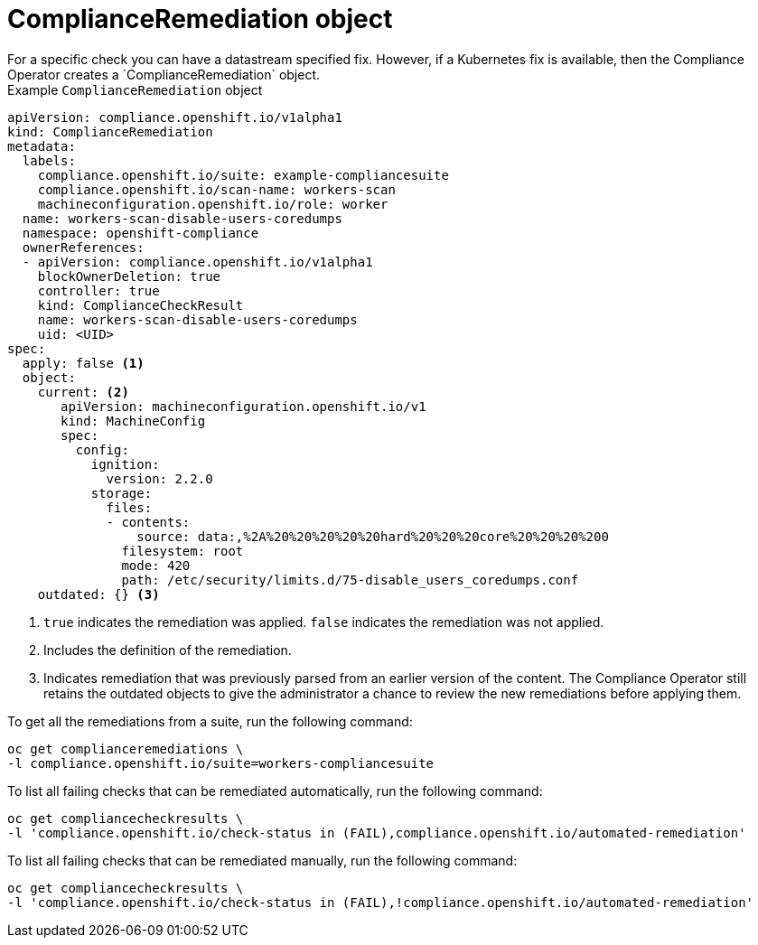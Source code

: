 // Module included in the following assemblies:
//
// * security/compliance_operator/co-concepts/compliance-operator-crd.adoc

:_mod-docs-content-type: CONCEPT
[id="compliance-remediation-object_{context}"]
= ComplianceRemediation object
For a specific check you can have a datastream specified fix. However, if a Kubernetes fix is available, then the Compliance Operator creates a `ComplianceRemediation` object.

.Example `ComplianceRemediation` object
[source,yaml]
----
apiVersion: compliance.openshift.io/v1alpha1
kind: ComplianceRemediation
metadata:
  labels:
    compliance.openshift.io/suite: example-compliancesuite
    compliance.openshift.io/scan-name: workers-scan
    machineconfiguration.openshift.io/role: worker
  name: workers-scan-disable-users-coredumps
  namespace: openshift-compliance
  ownerReferences:
  - apiVersion: compliance.openshift.io/v1alpha1
    blockOwnerDeletion: true
    controller: true
    kind: ComplianceCheckResult
    name: workers-scan-disable-users-coredumps
    uid: <UID>
spec:
  apply: false <1>
  object:
    current: <2>
       apiVersion: machineconfiguration.openshift.io/v1
       kind: MachineConfig
       spec:
         config:
           ignition:
             version: 2.2.0
           storage:
             files:
             - contents:
                 source: data:,%2A%20%20%20%20%20hard%20%20%20core%20%20%20%200
               filesystem: root
               mode: 420
               path: /etc/security/limits.d/75-disable_users_coredumps.conf
    outdated: {} <3>
----

<1> `true` indicates the remediation was applied. `false` indicates the remediation was not applied.
<2> Includes the definition of the remediation.
<3> Indicates remediation that was previously parsed from an earlier version of the content. The Compliance Operator still retains the outdated objects to give the administrator a chance to review the new remediations before applying them.

To get all the remediations from a suite, run the following command:
[source,terminal]
----
oc get complianceremediations \
-l compliance.openshift.io/suite=workers-compliancesuite
----

To list all failing checks that can be remediated automatically, run the following command:
[source,terminal]
----
oc get compliancecheckresults \
-l 'compliance.openshift.io/check-status in (FAIL),compliance.openshift.io/automated-remediation'
----

To list all failing checks that can be remediated manually, run the following command:
[source,terminal]
----
oc get compliancecheckresults \
-l 'compliance.openshift.io/check-status in (FAIL),!compliance.openshift.io/automated-remediation'
----
